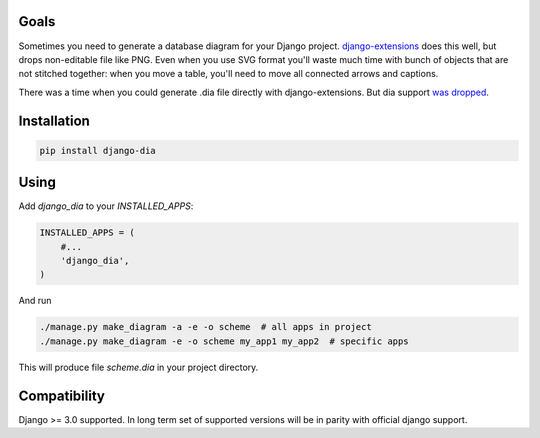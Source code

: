 Goals
=====

Sometimes you need to generate a database diagram for your Django project.
`django-extensions`_ does this well,
but drops non-editable file like PNG.
Even when you use SVG format you'll waste much time with bunch of objects that are not stitched together:
when you move a table, you'll need to move all connected arrows and captions.

There was a time when you could generate .dia file directly with django-extensions.
But dia support `was dropped`_.

.. _django-extensions: https://github.com/django-extensions/django-extensions
.. _was dropped: https://bugs.launchpad.net/ubuntu/+source/graphviz/+bug/745669

Installation
============

.. code:: bash

    pip install django-dia

Using
=====

Add *django_dia* to your *INSTALLED_APPS*:

.. code:: python

    INSTALLED_APPS = (
        #...
        'django_dia',
    )

And run

.. code:: bash

    ./manage.py make_diagram -a -e -o scheme  # all apps in project
    ./manage.py make_diagram -e -o scheme my_app1 my_app2  # specific apps

This will produce file *scheme.dia* in your project directory.

Compatibility
=============

Django >= 3.0 supported. In long term set of supported versions will be
in parity with official django support.
